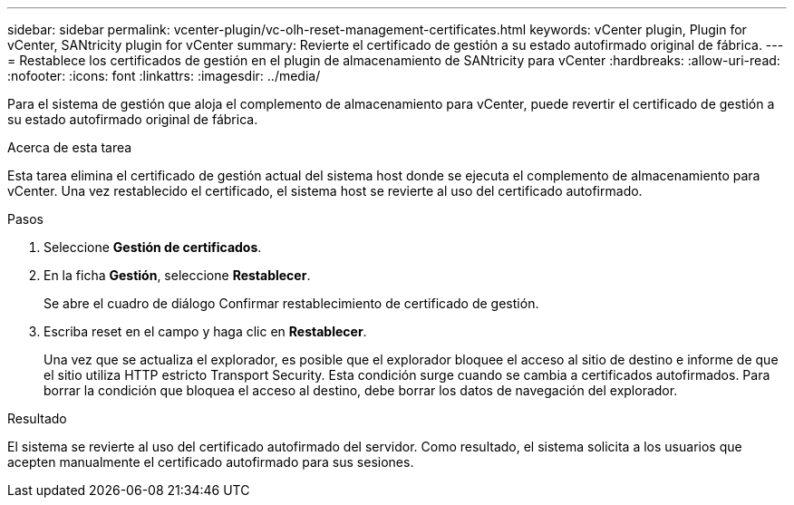---
sidebar: sidebar 
permalink: vcenter-plugin/vc-olh-reset-management-certificates.html 
keywords: vCenter plugin, Plugin for vCenter, SANtricity plugin for vCenter 
summary: Revierte el certificado de gestión a su estado autofirmado original de fábrica. 
---
= Restablece los certificados de gestión en el plugin de almacenamiento de SANtricity para vCenter
:hardbreaks:
:allow-uri-read: 
:nofooter: 
:icons: font
:linkattrs: 
:imagesdir: ../media/


[role="lead"]
Para el sistema de gestión que aloja el complemento de almacenamiento para vCenter, puede revertir el certificado de gestión a su estado autofirmado original de fábrica.

.Acerca de esta tarea
Esta tarea elimina el certificado de gestión actual del sistema host donde se ejecuta el complemento de almacenamiento para vCenter. Una vez restablecido el certificado, el sistema host se revierte al uso del certificado autofirmado.

.Pasos
. Seleccione *Gestión de certificados*.
. En la ficha *Gestión*, seleccione *Restablecer*.
+
Se abre el cuadro de diálogo Confirmar restablecimiento de certificado de gestión.

. Escriba reset en el campo y haga clic en *Restablecer*.
+
Una vez que se actualiza el explorador, es posible que el explorador bloquee el acceso al sitio de destino e informe de que el sitio utiliza HTTP estricto Transport Security. Esta condición surge cuando se cambia a certificados autofirmados. Para borrar la condición que bloquea el acceso al destino, debe borrar los datos de navegación del explorador.



.Resultado
El sistema se revierte al uso del certificado autofirmado del servidor. Como resultado, el sistema solicita a los usuarios que acepten manualmente el certificado autofirmado para sus sesiones.

